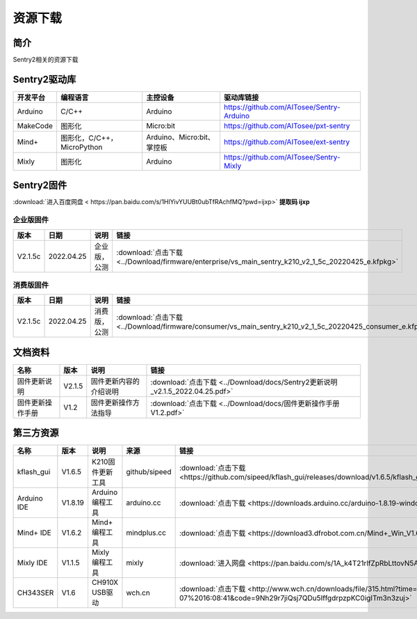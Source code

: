 资源下载 
================

简介
----------------
Sentry2相关的资源下载

Sentry2驱动库
----------------

================    ================================    ================================    ================================================   
开发平台              编程语言                             主控设备                            驱动库链接                                             
================    ================================    ================================    ================================================    
Arduino             C/C++                                Arduino                            https://github.com/AITosee/Sentry-Arduino 
MakeCode            图形化                               Micro:bit                           https://github.com/AITosee/pxt-sentry 
Mind+               图形化，C/C++，MicroPython           Arduino、Micro:bit、掌控板             https://github.com/AITosee/ext-sentry 
Mixly               图形化                                Arduino                             https://github.com/AITosee/Sentry-Mixly 
================    ================================    ================================    ================================================ 


Sentry2固件
----------------

:download:`进入百度网盘 < https://pan.baidu.com/s/1HlYivYUUBt0ubTfRAchfMQ?pwd=ijxp>` **提取码 ijxp**

企业版固件
************************

================    ================    ================    ================
版本                 日期                 说明                链接
================    ================    ================    ================
V2.1.5c              2022.04.25          企业版，公测          :download:`点击下载 <../Download/firmware/enterprise/vs_main_sentry_k210_v2_1_5c_20220425_e.kfpkg>`
================    ================    ================    ================

消费版固件
************************

================    ================    ================    ================
版本                 日期                 说明                链接
================    ================    ================    ================
V2.1.5c              2022.04.25          消费版，公测          :download:`点击下载 <../Download/firmware/consumer/vs_main_sentry_k210_v2_1_5c_20220425_consumer_e.kfpkg>`
================    ================    ================    ================

文档资料
----------------

================    ================    ================================    ================
名称                 版本                 说明                                链接
================    ================    ================================    ================
固件更新说明          V2.1.5              固件更新内容的介绍说明                  :download:`点击下载 <../Download/docs/Sentry2更新说明_v2.1.5_2022.04.25.pdf>`
固件更新操作手册       V1.2                固件更新操作方法指导                    :download:`点击下载 <../Download/docs/固件更新操作手册V1.2.pdf>`
================    ================    ================================    ================

第三方资源
----------------

================    ================    ========================    ================    ================
名称                 版本                 说明                        来源                 链接
================    ================    ========================    ================    ================
kflash_gui          V1.6.5               K210固件更新工具            github/sipeed        :download:`点击下载 <https://github.com/sipeed/kflash_gui/releases/download/v1.6.5/kflash_gui_v1.6.5_2_windows.7z>`
Arduino IDE         V1.8.19              Arduino 编程工具            arduino.cc          :download:`点击下载 <https://downloads.arduino.cc/arduino-1.8.19-windows.exe>`
Mind+ IDE           V1.6.2               Mind+ 编程工具              mindplus.cc         :download:`点击下载 <https://download3.dfrobot.com.cn/Mind+_Win_V1.6.2_RC2.0.exe>`
Mixly IDE           V1.1.5               Mixly 编程工具              mixly               :download:`进入网盘 <https://pan.baidu.com/s/1A_k4T21rlfZpRbLttovN5A#list/path=%2F>`
CH343SER            V1.6                 CH910X USB驱动              wch.cn              :download:`点击下载 <http://www.wch.cn/downloads/file/315.html?time=2022-05-07%2016:08:41&code=9Nh29r7jiQsj7QDu5IffgdrpzpKC0igITm3n3zuj>`
================    ================    ========================    ================    ================




